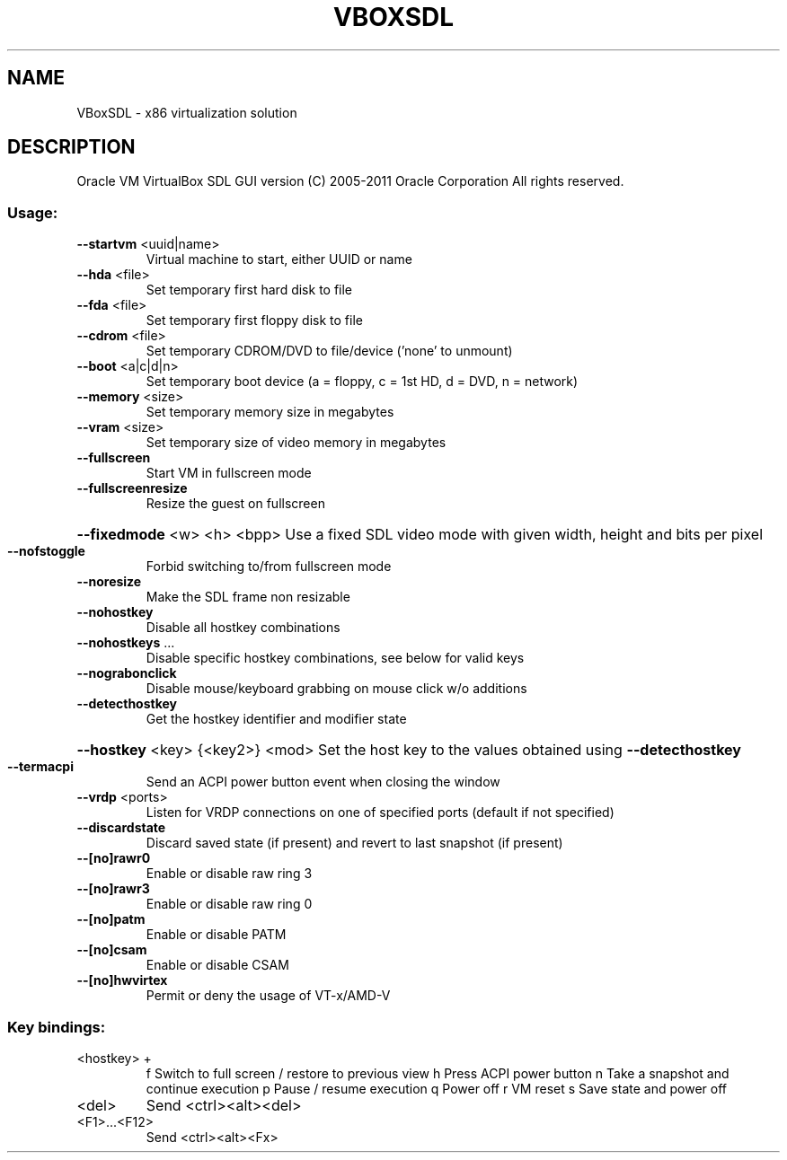 .\" DO NOT MODIFY THIS FILE!  It was generated by help2man 1.38.2.
.TH VBOXSDL "1" "January 2011" "VBoxSDL" "User Commands"
.SH NAME
VBoxSDL \- x86 virtualization solution
.SH DESCRIPTION
Oracle VM VirtualBox SDL GUI version
(C) 2005\-2011 Oracle Corporation
All rights reserved.
.SS "Usage:"
.TP
\fB\-\-startvm\fR <uuid|name>
Virtual machine to start, either UUID or name
.TP
\fB\-\-hda\fR <file>
Set temporary first hard disk to file
.TP
\fB\-\-fda\fR <file>
Set temporary first floppy disk to file
.TP
\fB\-\-cdrom\fR <file>
Set temporary CDROM/DVD to file/device ('none' to unmount)
.TP
\fB\-\-boot\fR <a|c|d|n>
Set temporary boot device (a = floppy, c = 1st HD, d = DVD, n = network)
.TP
\fB\-\-memory\fR <size>
Set temporary memory size in megabytes
.TP
\fB\-\-vram\fR <size>
Set temporary size of video memory in megabytes
.TP
\fB\-\-fullscreen\fR
Start VM in fullscreen mode
.TP
\fB\-\-fullscreenresize\fR
Resize the guest on fullscreen
.HP
\fB\-\-fixedmode\fR <w> <h> <bpp> Use a fixed SDL video mode with given width, height and bits per pixel
.TP
\fB\-\-nofstoggle\fR
Forbid switching to/from fullscreen mode
.TP
\fB\-\-noresize\fR
Make the SDL frame non resizable
.TP
\fB\-\-nohostkey\fR
Disable all hostkey combinations
.TP
\fB\-\-nohostkeys\fR ...
Disable specific hostkey combinations, see below for valid keys
.TP
\fB\-\-nograbonclick\fR
Disable mouse/keyboard grabbing on mouse click w/o additions
.TP
\fB\-\-detecthostkey\fR
Get the hostkey identifier and modifier state
.HP
\fB\-\-hostkey\fR <key> {<key2>} <mod> Set the host key to the values obtained using \fB\-\-detecthostkey\fR
.TP
\fB\-\-termacpi\fR
Send an ACPI power button event when closing the window
.TP
\fB\-\-vrdp\fR <ports>
Listen for VRDP connections on one of specified ports (default if not specified)
.TP
\fB\-\-discardstate\fR
Discard saved state (if present) and revert to last snapshot (if present)
.TP
\fB\-\-[no]rawr0\fR
Enable or disable raw ring 3
.TP
\fB\-\-[no]rawr3\fR
Enable or disable raw ring 0
.TP
\fB\-\-[no]patm\fR
Enable or disable PATM
.TP
\fB\-\-[no]csam\fR
Enable or disable CSAM
.TP
\fB\-\-[no]hwvirtex\fR
Permit or deny the usage of VT\-x/AMD\-V
.SS "Key bindings:"
.TP
<hostkey> +
f           Switch to full screen / restore to previous view
h           Press ACPI power button
n           Take a snapshot and continue execution
p           Pause / resume execution
q           Power off
r           VM reset
s           Save state and power off
.TP
<del>
Send <ctrl><alt><del>
.TP
<F1>...<F12>
Send <ctrl><alt><Fx>
